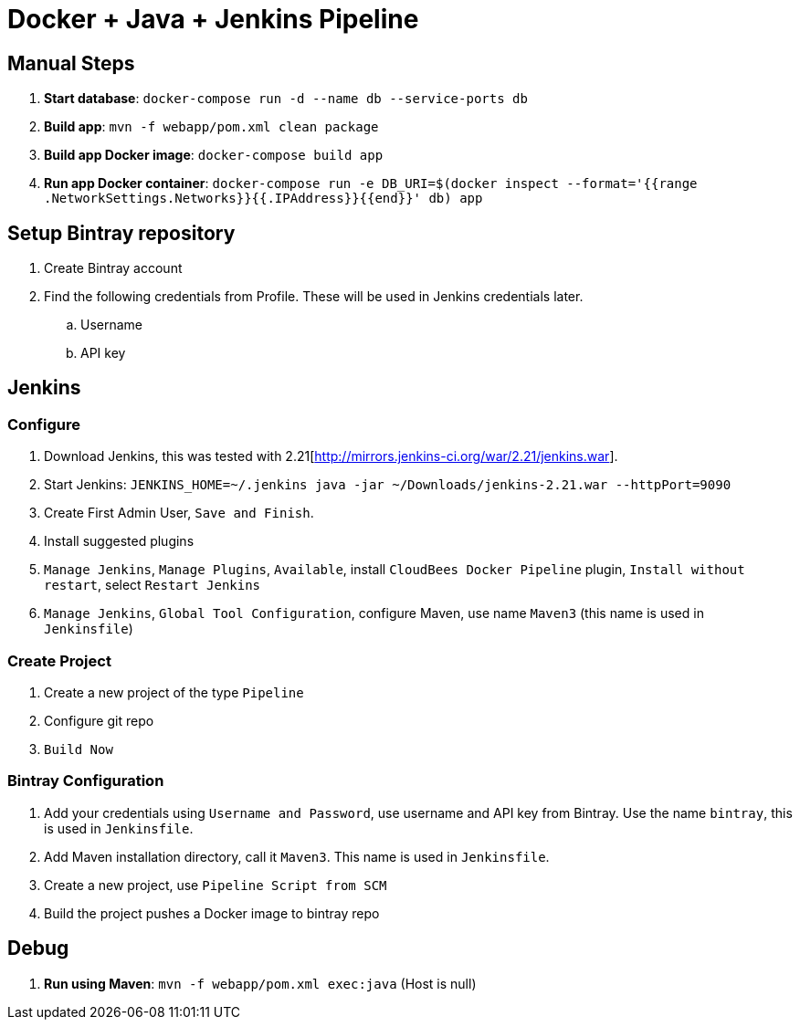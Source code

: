 = Docker + Java + Jenkins Pipeline

== Manual Steps

. *Start database*: `docker-compose run -d --name db --service-ports db`
. *Build app*: `mvn -f webapp/pom.xml clean package`
. *Build app Docker image*: `docker-compose build app`
. *Run app Docker container*: `docker-compose run -e DB_URI=$(docker inspect --format='{{range .NetworkSettings.Networks}}{{.IPAddress}}{{end}}' db) app`

== Setup Bintray repository

. Create Bintray account
. Find the following credentials from Profile. These will be used in Jenkins credentials later.
.. Username
.. API key

== Jenkins

=== Configure

. Download Jenkins, this was tested with 2.21[http://mirrors.jenkins-ci.org/war/2.21/jenkins.war].
. Start Jenkins: `JENKINS_HOME=~/.jenkins java -jar ~/Downloads/jenkins-2.21.war --httpPort=9090`
. Create First Admin User, `Save and Finish`.
. Install suggested plugins
. `Manage Jenkins`, `Manage Plugins`, `Available`, install `CloudBees Docker Pipeline` plugin, `Install without restart`, select `Restart Jenkins`
. `Manage Jenkins`, `Global Tool Configuration`, configure Maven, use name `Maven3` (this name is used in `Jenkinsfile`)

=== Create Project

. Create a new project of the type `Pipeline`
. Configure git repo
. `Build Now`

=== Bintray Configuration

. Add your credentials using `Username and Password`, use username and API key from Bintray. Use the name `bintray`, this is used in `Jenkinsfile`.
. Add Maven installation directory, call it `Maven3`. This name is used in `Jenkinsfile`.
. Create a new project, use `Pipeline Script from SCM`
. Build the project pushes a Docker image to bintray repo

== Debug

. *Run using Maven*: `mvn -f webapp/pom.xml exec:java` (Host is null)

